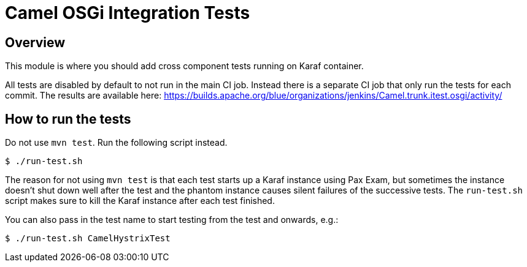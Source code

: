= Camel OSGi Integration Tests

== Overview

This module is where you should add cross component tests running on Karaf container.

All tests are disabled by default to not run in the main CI job. Instead there is a separate CI job that only run the tests for each commit. The results are available here:
https://builds.apache.org/blue/organizations/jenkins/Camel.trunk.itest.osgi/activity/

== How to run the tests

Do not use `mvn test`. Run the following script instead.
----
$ ./run-test.sh
----

****
The reason for not using `mvn test` is that each test starts up a Karaf instance using Pax Exam, but sometimes the instance doesn't shut down well after the test and the phantom instance causes silent failures of the successive tests. The `run-test.sh` script makes sure to kill the Karaf instance after each test finished.
****

You can also pass in the test name to start testing from the test and onwards, e.g.:
----
$ ./run-test.sh CamelHystrixTest
----